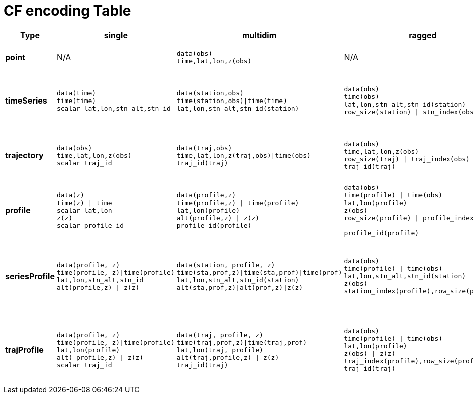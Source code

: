 :source-highlighter: coderay
[[threddsDocs]]


CF encoding Table
=================

[width="100%",cols="20%,20%,20%,20%,20%",options="header",]
|============================================
|Type |single |multidim |ragged |Nested Table
|*point* |N/A a|
----
data(obs)
time,lat,lon,z(obs)
----

 a|
N/A

 a|
------------------------
Table { 
  lat, lon, z, time;    
  data1, data2, ... 
} obs(sample);
------------------------

|*timeSeries* a|
-----------------------------
data(time)
time(time)
scalar lat,lon,stn_alt,stn_id
-----------------------------

 a|
---------------------------------------
data(station,obs)
time(station,obs)\|time(time)
lat,lon,stn_alt,stn_id(station) 
---------------------------------------

 a|
-----------------------------------
data(obs)        
time(obs)        
lat,lon,stn_alt,stn_id(station)
row_size(station) \| stn_index(obs)
-----------------------------------

 a|
---------------------
Table {
  lat, lon, z;
  Table {
    time;
    data1, data2, ...
  } obs(*); 
} station(station); 
---------------------

|*trajectory* a|
--------------------
data(obs)
time,lat,lon,z(obs)
scalar traj_id      
--------------------

 a|
----------------------------------------
data(traj,obs)
time,lat,lon,z(traj,obs)\|time(obs)
traj_id(traj)     
----------------------------------------

 a|
--------------------------------
data(obs)
time,lat,lon,z(obs)
row_size(traj) \| traj_index(obs)
traj_id(traj)
--------------------------------

 a|
----------------------
Table {

  Table {
    time, lat, lon, z;
    data1, data2, ...
  } obs(*); 
} traj(traj); 
----------------------

|*profile* a|
--------------------
data(z)
time(z) \| time
scalar lat,lon
z(z)
scalar profile_id   
--------------------

 a|
-------------------------------
data(profile,z)
time(profile,z) \| time(profile)
lat,lon(profile)
alt(profile,z) \| z(z)
profile_id(profile)     
-------------------------------

 a|
--------------------------------------
data(obs)
time(profile) \| time(obs)
lat,lon(profile)
z(obs)
row_size(profile) \| profile_index(obs)

profile_id(profile) 
--------------------------------------

 a|
---------------------
Table {
  lat, lon, time;
  Table {
    z;
    data1, data2, ...
  } obs(*); 
} profile(profile); 
---------------------

|*seriesProfile* a|
--------------------------------
data(profile, z)
time(profile, z)\|time(profile)
lat,lon,stn_alt,stn_id
alt(profile,z) \| z(z)
--------------------------------

 a|
------------------------------------------
data(station, profile, z)
time(sta,prof,z)\|time(sta,prof)\|time(prof)
lat,lon,stn_alt,stn_id(station)
alt(sta,prof,z)\|alt(prof,z)\|z(z)
------------------------------------------

 a|
----------------------------------------
// contig z, profiles in any sequence
data(obs)
time(profile) \| time(obs)
lat,lon,stn_alt,stn_id(station)
z(obs)
station_index(profile),row_size(profile)
----------------------------------------

 a|
-----------------------
Table {
  lat, lon, alt;
  Table {
    time;
    Table {
      z;
      data1, data2, ...
    } obs(*); 
  } profile(*); 
} station(station); 
-----------------------

|*trajProfile* a|
------------------------------------
data(profile, z)
time(profile, z)\|time(profile)
lat,lon(profile)
alt( profile,z) \| z(z)
scalar traj_id     
------------------------------------

 a|
---------------------------------
data(traj, profile, z)
time(traj,prof,z)\|time(traj,prof)
lat,lon(traj, profile)
alt(traj,profile,z) \| z(z)
traj_id(traj)     
---------------------------------

 a|
-------------------------------------
// contig z, profiles in any sequence
data(obs)
time(profile) \| time(obs)
lat,lon(profile)
z(obs) \| z(z)
traj_index(profile),row_size(profile)
traj_id(traj)
-------------------------------------

 a|
-----------------------
Table {
  Table {
    lat, lon, time;
    Table {
      z;
      data1, data2, ...
    } obs(*); 
  } profile(*); 
} traj(traj); 
-----------------------

|============================================

